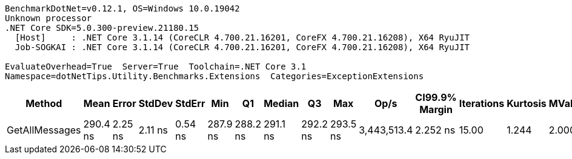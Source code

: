 ....
BenchmarkDotNet=v0.12.1, OS=Windows 10.0.19042
Unknown processor
.NET Core SDK=5.0.300-preview.21180.15
  [Host]     : .NET Core 3.1.14 (CoreCLR 4.700.21.16201, CoreFX 4.700.21.16208), X64 RyuJIT
  Job-SOGKAI : .NET Core 3.1.14 (CoreCLR 4.700.21.16201, CoreFX 4.700.21.16208), X64 RyuJIT

EvaluateOverhead=True  Server=True  Toolchain=.NET Core 3.1  
Namespace=dotNetTips.Utility.Benchmarks.Extensions  Categories=ExceptionExtensions  
....
[options="header"]
|===
|          Method|      Mean|    Error|   StdDev|   StdErr|       Min|        Q1|    Median|        Q3|       Max|         Op/s|  CI99.9% Margin|  Iterations|  Kurtosis|  MValue|  Skewness|  Rank|  LogicalGroup|  Baseline|  Code Size|   Gen 0|  Gen 1|  Gen 2|  Allocated
|  GetAllMessages|  290.4 ns|  2.25 ns|  2.11 ns|  0.54 ns|  287.9 ns|  288.2 ns|  291.1 ns|  292.2 ns|  293.5 ns|  3,443,513.4|        2.252 ns|       15.00|     1.244|   2.000|    0.0556|     1|             *|        No|      766 B|  0.0887|      -|      -|      840 B
|===
